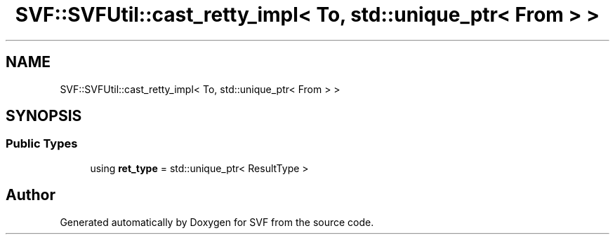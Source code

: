 .TH "SVF::SVFUtil::cast_retty_impl< To, std::unique_ptr< From > >" 3 "Sun Feb 14 2021" "SVF" \" -*- nroff -*-
.ad l
.nh
.SH NAME
SVF::SVFUtil::cast_retty_impl< To, std::unique_ptr< From > >
.SH SYNOPSIS
.br
.PP
.SS "Public Types"

.in +1c
.ti -1c
.RI "using \fBret_type\fP = std::unique_ptr< ResultType >"
.br
.in -1c

.SH "Author"
.PP 
Generated automatically by Doxygen for SVF from the source code\&.
